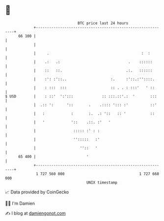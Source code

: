 * 👋

#+begin_example
                                    BTC price last 24 hours                    
                +------------------------------------------------------------+ 
         66 100 |                                                            | 
                |                                                            | 
                |     .                                          :  :        | 
                |    .:   .:                               .    ::::::       | 
                |    ::   ::.                             .:.   ::::::       | 
                |    :': :'::..                    :.     :'::.:''::::.      | 
                |    : :::  :::                    :: . . : :::'   ' ::      | 
   $ USD        |    : ::'  ':':::             :: :::.::'.:  '       :::     | 
                |  .:: ':      '::       .    .:::: '::: :'          ::'     | 
                |   :            :       :.  .: '::   :: '           ::      | 
                |   '            '::    .::. :'   '                          | 
                |                 ::::: :' : :                               | 
                |                 '':::::   :'                               | 
                |                    ''::   '                                | 
         65 400 |                       '                                    | 
                +------------------------------------------------------------+ 
                 1 727 560 000                                  1 727 660 000  
                                        UNIX timestamp                         
#+end_example
📈 Data provided by CoinGecko

🧑‍💻 I'm Damien

✍️ I blog at [[https://www.damiengonot.com][damiengonot.com]]
